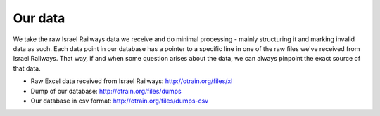 
Our data
========

We take the raw Israel Railways data we receive and do minimal processing - mainly structuring it and marking invalid data as such. Each data point in our database has a pointer to a specific line in one of the raw files we've received from Israel Railways. That way, if and when some question arises about the data, we can always pinpoint the exact source of that data.

- Raw Excel data received from Israel Railways: http://otrain.org/files/xl

- Dump of our database: http://otrain.org/files/dumps

- Our database in csv format: http://otrain.org/files/dumps-csv
